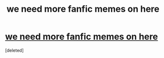#+TITLE: we need more fanfic memes on here

* [[https://i.redd.it/bmj9wn88bin01.png][we need more fanfic memes on here]]
:PROPERTIES:
:Score: 1
:DateUnix: 1521808241.0
:DateShort: 2018-Mar-23
:END:
[deleted]


